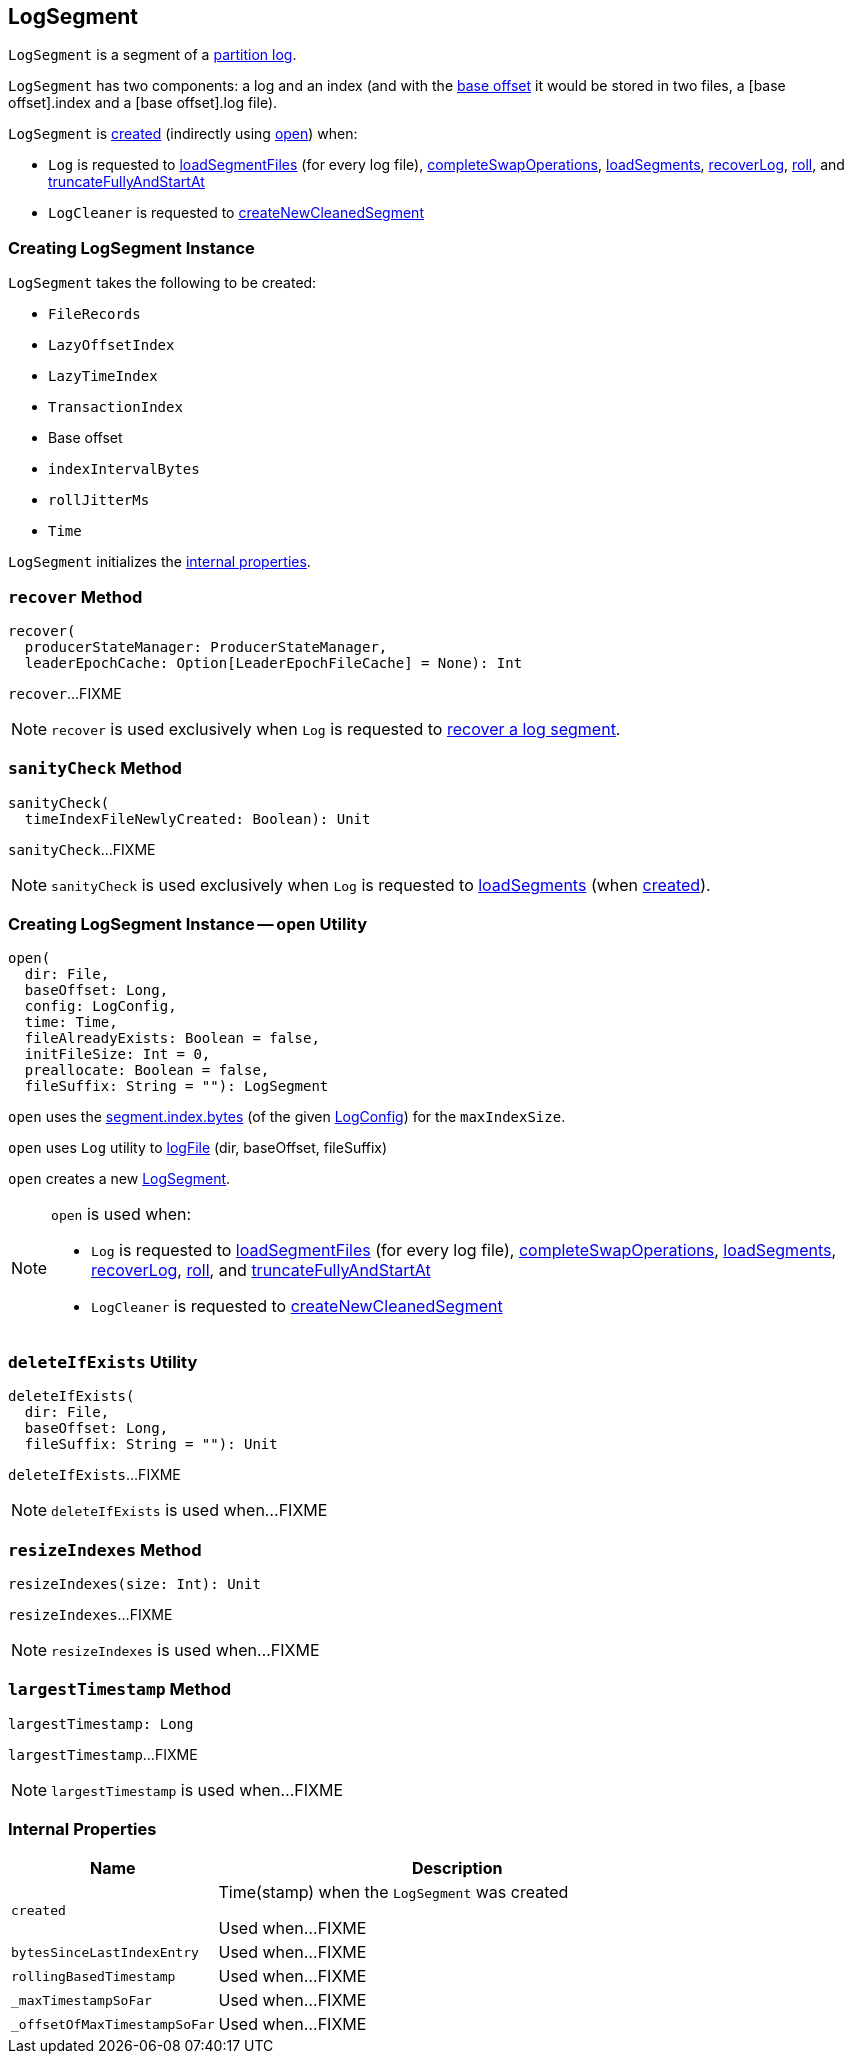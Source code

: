 == [[LogSegment]] LogSegment

`LogSegment` is a segment of a <<kafka-log-Log.adoc#, partition log>>.

`LogSegment` has two components: a log and an index (and with the <<baseOffset, base offset>> it would be stored in two files, a [base offset].index and a [base offset].log file).

`LogSegment` is <<creating-instance, created>> (indirectly using <<open, open>>) when:

* `Log` is requested to <<kafka-log-Log.adoc#loadSegmentFiles, loadSegmentFiles>> (for every log file), <<kafka-log-Log.adoc#completeSwapOperations, completeSwapOperations>>, <<kafka-log-Log.adoc#loadSegments, loadSegments>>, <<kafka-log-Log.adoc#recoverLog, recoverLog>>, <<kafka-log-Log.adoc#roll, roll>>, and <<kafka-log-Log.adoc#truncateFullyAndStartAt, truncateFullyAndStartAt>>

* `LogCleaner` is requested to <<kafka-log-LogCleaner.adoc#createNewCleanedSegment, createNewCleanedSegment>>

=== [[creating-instance]] Creating LogSegment Instance

`LogSegment` takes the following to be created:

* [[log]] `FileRecords`
* [[lazyOffsetIndex]] `LazyOffsetIndex`
* [[lazyTimeIndex]] `LazyTimeIndex`
* [[txnIndex]] `TransactionIndex`
* [[baseOffset]] Base offset
* [[indexIntervalBytes]] `indexIntervalBytes`
* [[rollJitterMs]] `rollJitterMs`
* [[time]] `Time`

`LogSegment` initializes the <<internal-properties, internal properties>>.

=== [[recover]] `recover` Method

[source, scala]
----
recover(
  producerStateManager: ProducerStateManager,
  leaderEpochCache: Option[LeaderEpochFileCache] = None): Int
----

`recover`...FIXME

NOTE: `recover` is used exclusively when `Log` is requested to <<kafka-log-Log.adoc#recoverSegment, recover a log segment>>.

=== [[sanityCheck]] `sanityCheck` Method

[source, scala]
----
sanityCheck(
  timeIndexFileNewlyCreated: Boolean): Unit
----

`sanityCheck`...FIXME

NOTE: `sanityCheck` is used exclusively when `Log` is requested to <<kafka-log-Log.adoc#loadSegments, loadSegments>> (when <<kafka-log-Log.adoc#creating-instance-loadSegments, created>>).

=== [[open]] Creating LogSegment Instance -- `open` Utility

[source, scala]
----
open(
  dir: File,
  baseOffset: Long,
  config: LogConfig,
  time: Time,
  fileAlreadyExists: Boolean = false,
  initFileSize: Int = 0,
  preallocate: Boolean = false,
  fileSuffix: String = ""): LogSegment
----

`open` uses the <<kafka-log-LogConfig.adoc#maxIndexSize, segment.index.bytes>> (of the given <<kafka-log-LogConfig.adoc#, LogConfig>>) for the `maxIndexSize`.

`open` uses `Log` utility to <<kafka-log-Log.adoc#logFile, logFile>> (dir, baseOffset, fileSuffix)

`open` creates a new <<creating-instance, LogSegment>>.

[NOTE]
====
`open` is used when:

* `Log` is requested to <<kafka-log-Log.adoc#loadSegmentFiles, loadSegmentFiles>> (for every log file), <<kafka-log-Log.adoc#completeSwapOperations, completeSwapOperations>>, <<kafka-log-Log.adoc#loadSegments, loadSegments>>, <<kafka-log-Log.adoc#recoverLog, recoverLog>>, <<kafka-log-Log.adoc#roll, roll>>, and <<kafka-log-Log.adoc#truncateFullyAndStartAt, truncateFullyAndStartAt>>

* `LogCleaner` is requested to <<kafka-log-LogCleaner.adoc#createNewCleanedSegment, createNewCleanedSegment>>
====

=== [[deleteIfExists]] `deleteIfExists` Utility

[source, scala]
----
deleteIfExists(
  dir: File,
  baseOffset: Long,
  fileSuffix: String = ""): Unit
----

`deleteIfExists`...FIXME

NOTE: `deleteIfExists` is used when...FIXME

=== [[resizeIndexes]] `resizeIndexes` Method

[source, scala]
----
resizeIndexes(size: Int): Unit
----

`resizeIndexes`...FIXME

NOTE: `resizeIndexes` is used when...FIXME

=== [[largestTimestamp]] `largestTimestamp` Method

[source, scala]
----
largestTimestamp: Long
----

`largestTimestamp`...FIXME

NOTE: `largestTimestamp` is used when...FIXME

=== [[internal-properties]] Internal Properties

[cols="30m,70",options="header",width="100%"]
|===
| Name
| Description

| created
a| [[created]] Time(stamp) when the `LogSegment` was created

Used when...FIXME

| bytesSinceLastIndexEntry
a| [[bytesSinceLastIndexEntry]]

Used when...FIXME

| rollingBasedTimestamp
a| [[rollingBasedTimestamp]]

Used when...FIXME

| _maxTimestampSoFar
a| [[_maxTimestampSoFar]]

Used when...FIXME

| _offsetOfMaxTimestampSoFar
a| [[_offsetOfMaxTimestampSoFar]]

Used when...FIXME

|===
